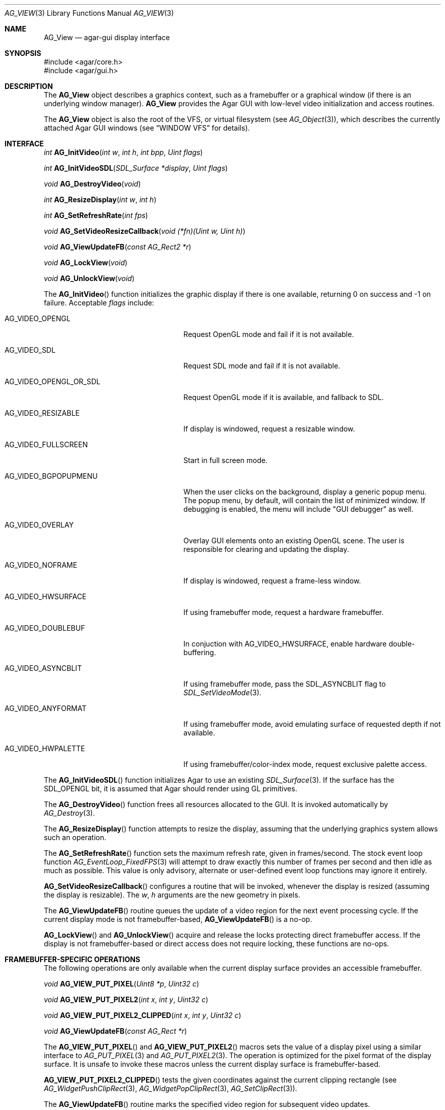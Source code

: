 .\" Copyright (c) 2002-2007 Hypertriton, Inc. <http://hypertriton.com/>
.\" All rights reserved.
.\"
.\" Redistribution and use in source and binary forms, with or without
.\" modification, are permitted provided that the following conditions
.\" are met:
.\" 1. Redistributions of source code must retain the above copyright
.\"    notice, this list of conditions and the following disclaimer.
.\" 2. Redistributions in binary form must reproduce the above copyright
.\"    notice, this list of conditions and the following disclaimer in the
.\"    documentation and/or other materials provided with the distribution.
.\" 
.\" THIS SOFTWARE IS PROVIDED BY THE AUTHOR ``AS IS'' AND ANY EXPRESS OR
.\" IMPLIED WARRANTIES, INCLUDING, BUT NOT LIMITED TO, THE IMPLIED
.\" WARRANTIES OF MERCHANTABILITY AND FITNESS FOR A PARTICULAR PURPOSE
.\" ARE DISCLAIMED. IN NO EVENT SHALL THE AUTHOR BE LIABLE FOR ANY DIRECT,
.\" INDIRECT, INCIDENTAL, SPECIAL, EXEMPLARY, OR CONSEQUENTIAL DAMAGES
.\" (INCLUDING BUT NOT LIMITED TO, PROCUREMENT OF SUBSTITUTE GOODS OR
.\" SERVICES; LOSS OF USE, DATA, OR PROFITS; OR BUSINESS INTERRUPTION)
.\" HOWEVER CAUSED AND ON ANY THEORY OF LIABILITY, WHETHER IN CONTRACT,
.\" STRICT LIABILITY, OR TORT (INCLUDING NEGLIGENCE OR OTHERWISE) ARISING
.\" IN ANY WAY OUT OF THE USE OF THIS SOFTWARE EVEN IF ADVISED OF THE
.\" POSSIBILITY OF SUCH DAMAGE.
.\"
.Dd August 23, 2002
.Dt AG_VIEW 3
.Os
.ds vT Agar API Reference
.ds oS Agar 1.0
.Sh NAME
.Nm AG_View
.Nd agar-gui display interface
.Sh SYNOPSIS
.Bd -literal
#include <agar/core.h>
#include <agar/gui.h>
.Ed
.Sh DESCRIPTION
The
.Nm
object describes a graphics context, such as a framebuffer or a graphical
window (if there is an underlying window manager).
.Nm
provides the Agar GUI with low-level video initialization and access
routines.
.Pp
The
.Nm
object is also the root of the VFS, or virtual filesystem (see
.Xr AG_Object 3 ) ,
which describes the currently attached Agar GUI windows (see
.Dq WINDOW VFS
for details).
.Sh INTERFACE
.nr nS 1
.Ft "int"
.Fn AG_InitVideo "int w" "int h" "int bpp" "Uint flags"
.Pp
.Ft "int"
.Fn AG_InitVideoSDL "SDL_Surface *display" "Uint flags"
.Pp
.Ft "void"
.Fn AG_DestroyVideo "void"
.Pp
.Ft "int"
.Fn AG_ResizeDisplay "int w" "int h"
.Pp
.Ft "int"
.Fn AG_SetRefreshRate "int fps"
.Pp
.Ft "void"
.Fn AG_SetVideoResizeCallback "void (*fn)(Uint w, Uint h)"
.Pp
.Ft "void"
.Fn AG_ViewUpdateFB "const AG_Rect2 *r"
.Pp
.Ft "void"
.Fn AG_LockView "void"
.Pp
.Ft "void"
.Fn AG_UnlockView "void"
.Pp
.nr nS 0
The
.Fn AG_InitVideo
function initializes the graphic display if there is one available,
returning 0 on success and -1 on failure.
Acceptable
.Fa flags
include:
.Bl -tag -width "AG_VIDEO_OPENGL_OR_SDL "
.It AG_VIDEO_OPENGL
Request OpenGL mode and fail if it is not available.
.It AG_VIDEO_SDL
Request SDL mode and fail if it is not available.
.It AG_VIDEO_OPENGL_OR_SDL
Request OpenGL mode if it is available, and fallback to SDL.
.It AG_VIDEO_RESIZABLE
If display is windowed, request a resizable window.
.It AG_VIDEO_FULLSCREEN
Start in full screen mode.
.It AG_VIDEO_BGPOPUPMENU
When the user clicks on the background, display a generic popup menu.
The popup menu, by default, will contain the list of minimized window.
If debugging is enabled, the menu will include "GUI debugger" as well.
.It AG_VIDEO_OVERLAY
Overlay GUI elements onto an existing OpenGL scene.
The user is responsible for clearing and updating the display.
.It AG_VIDEO_NOFRAME
If display is windowed, request a frame-less window.
.It AG_VIDEO_HWSURFACE
If using framebuffer mode, request a hardware framebuffer.
.It AG_VIDEO_DOUBLEBUF
In conjuction with
.Dv AG_VIDEO_HWSURFACE ,
enable hardware double-buffering.
.It AG_VIDEO_ASYNCBLIT
If using framebuffer mode, pass the
.Dv SDL_ASYNCBLIT
flag to
.Xr SDL_SetVideoMode 3 .
.It AG_VIDEO_ANYFORMAT
If using framebuffer mode, avoid emulating surface of requested depth if
not available.
.It AG_VIDEO_HWPALETTE
If using framebuffer/color-index mode, request exclusive palette access.
.El
.Pp
The
.Fn AG_InitVideoSDL
function initializes Agar to use an existing
.Xr SDL_Surface 3 .
If the surface has the
.Dv SDL_OPENGL
bit, it is assumed that Agar should render using GL primitives.
.Pp
The
.Fn AG_DestroyVideo
function frees all resources allocated to the GUI.
It is invoked automatically by
.Xr AG_Destroy 3 .
.Pp
The
.Fn AG_ResizeDisplay
function attempts to resize the display, assuming that the underlying
graphics system allows such an operation.
.Pp
The
.Fn AG_SetRefreshRate
function sets the maximum refresh rate, given in frames/second.
The stock event loop function
.Xr AG_EventLoop_FixedFPS 3
will attempt to draw exactly this number of frames per second and then idle
as much as possible.
This value is only advisory, alternate or user-defined event loop functions
may ignore it entirely.
.Pp
.Fn AG_SetVideoResizeCallback
configures a routine that will be invoked, whenever the display is resized
(assuming the display is resizable).
The
.Fa w ,
.Fa h
arguments are the new geometry in pixels.
.Pp
The
.Fn AG_ViewUpdateFB
routine queues the update of a video region for the next event processing
cycle.
If the current display mode is not framebuffer-based,
.Fn AG_ViewUpdateFB
is a no-op.
.Pp
.Fn AG_LockView
and
.Fn AG_UnlockView
acquire and release the locks protecting direct framebuffer access.
If the display is not framebuffer-based or direct access does not require
locking, these functions are no-ops.
.Sh FRAMEBUFFER-SPECIFIC OPERATIONS
The following operations are only available when the current display surface
provides an accessible framebuffer.
.Pp
.nr nS 1
.Ft "void"
.Fn AG_VIEW_PUT_PIXEL "Uint8 *p" "Uint32 c"
.Pp
.Ft "void"
.Fn AG_VIEW_PUT_PIXEL2 "int x" "int y" "Uint32 c"
.Pp
.Ft "void"
.Fn AG_VIEW_PUT_PIXEL2_CLIPPED "int x" "int y" "Uint32 c"
.Pp
.Ft "void"
.Fn AG_ViewUpdateFB "const AG_Rect *r"
.Pp
.nr nS 0
The
.Fn AG_VIEW_PUT_PIXEL
and
.Fn AG_VIEW_PUT_PIXEL2
macros sets the value of a display pixel using a similar interface to
.Xr AG_PUT_PIXEL 3
and
.Xr AG_PUT_PIXEL2 3 .
The operation is optimized for the pixel format of the display surface.
It is unsafe to invoke these macros unless the current display surface is
framebuffer-based.
.Pp
.Fn AG_VIEW_PUT_PIXEL2_CLIPPED
tests the given coordinates against the current clipping rectangle (see
.Xr AG_WidgetPushClipRect 3 ,
.Xr AG_WidgetPopClipRect 3 ,
.Xr AG_SetClipRect 3 ) .
.Pp
The
.Fn AG_ViewUpdateFB
routine marks the specified video region for subsequent video updates.
.Sh OPENGL-SPECIFIC OPERATIONS
The following operations are only available when the current display surface
has an associated OpenGL context.
.Pp
.nr nS 1
.Ft "GLuint"
.Fn AG_SurfaceTexture "AG_Surface *src" "GLfloat *texcoord"
.Pp
.Ft "void"
.Fn AG_UpdateTexture "AG_Surface *src" "GLuint name"
.Pp
.Ft "AG_Surface *"
.Fn AG_CaptureGLView "void"
.Pp
.nr nS 0
.Fn AG_SurfaceTexture
creates an OpenGL texture from
.Fa src ,
returning the GL surface handle.
Texture coordinates (described as 4
.Ft float
values) is returned into
.Fa texcoord ,
is non-NULL.
.Pp
The
.Fn AG_UpdateTexture
routine updates the contents of an existing OpenGL texture from the contents
of a specified
.Ft AG_Surface .
.Fa name
specifies the GL texture handle.
.Pp
The
.Fn AG_CaptureGLView
function captures the contents of the current OpenGL display into an
.Ft AG_Surface .
The surface must be freed after use.
.Sh WINDOW VFS
Agar GUI elements (i.e.,
.Xr AG_Widget 3
objects) are organized in a simple
.Em VFS
(or virtual filesystem) tree of
.Xr AG_Widget 3
elements.
The
.Nm
object represents the root, to which
.Xr AG_Window 3
items are directly attached.
.Pp
As of Agar-1.3, SDL is still relied upon for video initialization, so an
application is limited to one graphics context, described by the global
.Va agView
object.
.Pp
Locking of the
.Nm
VFS (i.e.,
.Xr AG_LockVFS 3 )
is important when implementing multithreaded Agar-GUI applications, where
different threads can create, destroy and move different windows and widgets.
This is done internally, unless otherwise noted.
Code in event handler context, as well as code invoked from the widget
.Fn draw ,
.Fn size_request
and
.Fn size_allocate
functions can safely assume that the View VFS is already locked.
See
.Xr AG_Threads 3
for more information regarding thread-safety.
.Pp
Windows are attached to views using
.Xr AG_ObjectAttach 3 ,
and detached using
.Xr AG_ObjectDetach 3 .
Note that
.Fn AG_ObjectDetach
does not immediately remove the window from the list, instead it is queued
to be detached at the end of the current event processing cycle.
This makes window detach a safe operation to perform in event handler context.
.Sh STRUCTURE DATA
For the
.Ft AG_View
object:
.Pp
.Bl -tag -width "TAILQ windows "
.It Ft int w, h
Dimensions of the display in pixels (read-only).
.It Ft int depth
Color depth of the display in bits per pixel (read-only).
.It Ft int rCur
Current refresh rate (exact interpretation left to event loop).
.It Ft Uint rNom
Nominal refresh rate (exact interpretation left to event loop).
.It Ft AG_Mutex lock
Lock on GUI window lists.
.It Ft TAILQ windows
List of
.Xr AG_Window 3
objects associated with display (read-only).
.El
.Sh SEE ALSO
.Xr AG_Intro 3 ,
.Xr AG_Rect 3 ,
.Xr AG_Surface 3 ,
.Xr AG_Window 3 ,
.Xr SDL_SetVideoMode 3
.Sh HISTORY
The
.Nm
interface first appeared in Agar 1.0
.Sh CAVEATS
Support for multiple
.Nm
objects is planned in the future Agar 1.4 release.
The
.Va agView
pointer will be preserved for backwards compatibility, and will likely point
to the first item in the list of potentially multiple graphics contexts.
